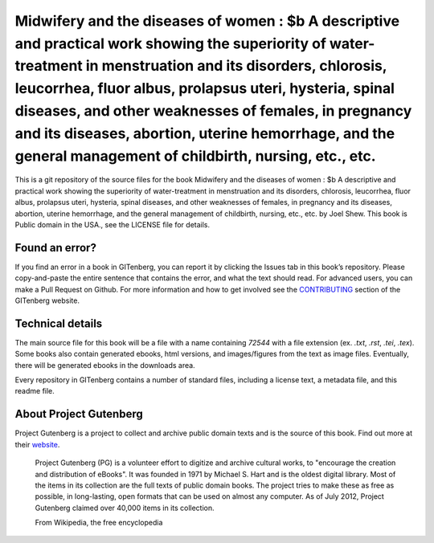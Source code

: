 =====================
Midwifery and the diseases of women : $b A descriptive and practical work showing the superiority of water-treatment in menstruation and its disorders, chlorosis, leucorrhea, fluor albus, prolapsus uteri, hysteria, spinal diseases, and other weaknesses of females, in pregnancy and its diseases, abortion, uterine hemorrhage, and the general management of childbirth, nursing, etc., etc.
=====================


This is a git repository of the source files for the book Midwifery and the diseases of women : $b A descriptive and practical work showing the superiority of water-treatment in menstruation and its disorders, chlorosis, leucorrhea, fluor albus, prolapsus uteri, hysteria, spinal diseases, and other weaknesses of females, in pregnancy and its diseases, abortion, uterine hemorrhage, and the general management of childbirth, nursing, etc., etc. by Joel Shew. This book is Public domain in the USA., see the LICENSE file for details. 

Found an error?
===============
If you find an error in a book in GITenberg, you can report it by clicking the Issues tab in this book’s repository. Please copy-and-paste the entire sentence that contains the error, and what the text should read. For advanced users, you can make a Pull Request on Github.  For more information and how to get involved see the CONTRIBUTING_ section of the GITenberg website.

.. _CONTRIBUTING: https://gitenberg.github.com/#contributing


Technical details
=================
The main source file for this book will be a file with a name containing `72544` with a file extension (ex. `.txt`, `.rst`, `.tei`, `.tex`). Some books also contain generated ebooks, html versions, and images/figures from the text as image files. Eventually, there will be generated ebooks in the downloads area.

Every repository in GITenberg contains a number of standard files, including a license text, a metadata file, and this readme file.


About Project Gutenberg
=======================
Project Gutenberg is a project to collect and archive public domain texts and is the source of this book. Find out more at their website_.

    Project Gutenberg (PG) is a volunteer effort to digitize and archive cultural works, to "encourage the creation and distribution of eBooks". It was founded in 1971 by Michael S. Hart and is the oldest digital library. Most of the items in its collection are the full texts of public domain books. The project tries to make these as free as possible, in long-lasting, open formats that can be used on almost any computer. As of July 2012, Project Gutenberg claimed over 40,000 items in its collection.

    From Wikipedia, the free encyclopedia

.. _website: https://www.gutenberg.org/